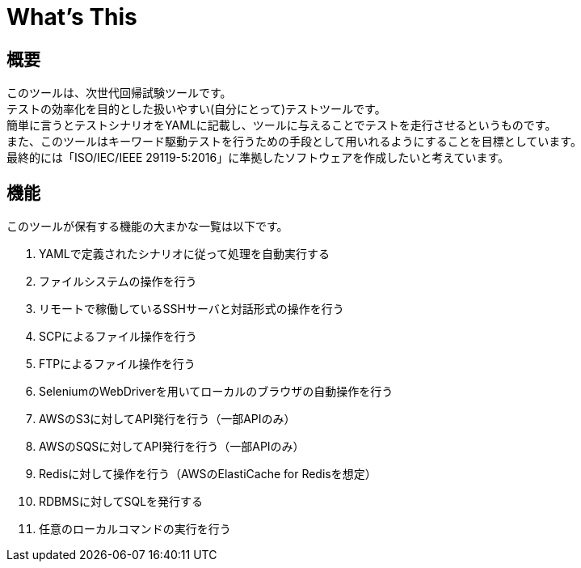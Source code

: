 = What's This

== 概要
このツールは、次世代回帰試験ツールです。 +
テストの効率化を目的とした扱いやすい(自分にとって)テストツールです。 +
簡単に言うとテストシナリオをYAMLに記載し、ツールに与えることでテストを走行させるというものです。 +
また、このツールはキーワード駆動テストを行うための手段として用いれるようにすることを目標としています。 +
最終的には「ISO/IEC/IEEE 29119-5:2016」に準拠したソフトウェアを作成したいと考えています。

== 機能

このツールが保有する機能の大まかな一覧は以下です。

. YAMLで定義されたシナリオに従って処理を自動実行する
. ファイルシステムの操作を行う
. リモートで稼働しているSSHサーバと対話形式の操作を行う
. SCPによるファイル操作を行う
. FTPによるファイル操作を行う
. SeleniumのWebDriverを用いてローカルのブラウザの自動操作を行う
. AWSのS3に対してAPI発行を行う（一部APIのみ）
. AWSのSQSに対してAPI発行を行う（一部APIのみ）
. Redisに対して操作を行う（AWSのElastiCache for Redisを想定）
. RDBMSに対してSQLを発行する
. 任意のローカルコマンドの実行を行う

/////
[option=header, cols="20,30,70"]
|====

|種別
|名称
|概要

|前・後処理
|ファイルコピー
|ファイルをコピーする機能

|前・後処理
|SQL実行機能
|任意のSQLファイルを指定されたDBに大して実行する機能

|前・後処理
|テーブルインポート機能
|ExcelもしくはCSVファイルの内容でデータベースを置き換える機能

|前・後処理
|テーブルエクスポート機能
|ExcelもしくはCSVファイルの内容でデータベースを置き換える機能

|実行
|WEB操作機能
|SeleniumによるWEBブラウザの操作機能

|実行
|REST-API実行機能
|任意のREST-APIの実行機能
/////